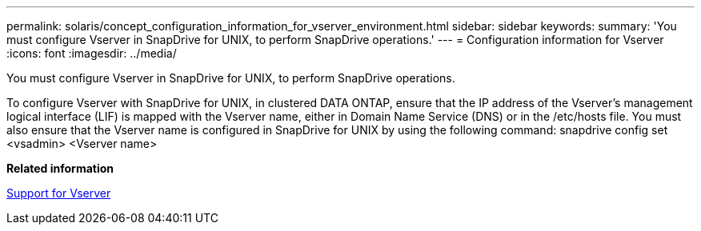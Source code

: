 ---
permalink: solaris/concept_configuration_information_for_vserver_environment.html
sidebar: sidebar
keywords: 
summary: 'You must configure Vserver in SnapDrive for UNIX, to perform SnapDrive operations.'
---
= Configuration information for Vserver
:icons: font
:imagesdir: ../media/

[.lead]
You must configure Vserver in SnapDrive for UNIX, to perform SnapDrive operations.

To configure Vserver with SnapDrive for UNIX, in clustered DATA ONTAP, ensure that the IP address of the Vserver's management logical interface (LIF) is mapped with the Vserver name, either in Domain Name Service (DNS) or in the /etc/hosts file. You must also ensure that the Vserver name is configured in SnapDrive for UNIX by using the following command: snapdrive config set <vsadmin> <Vserver name>

*Related information*

xref:concept_support_for_vserver.adoc[Support for Vserver]
